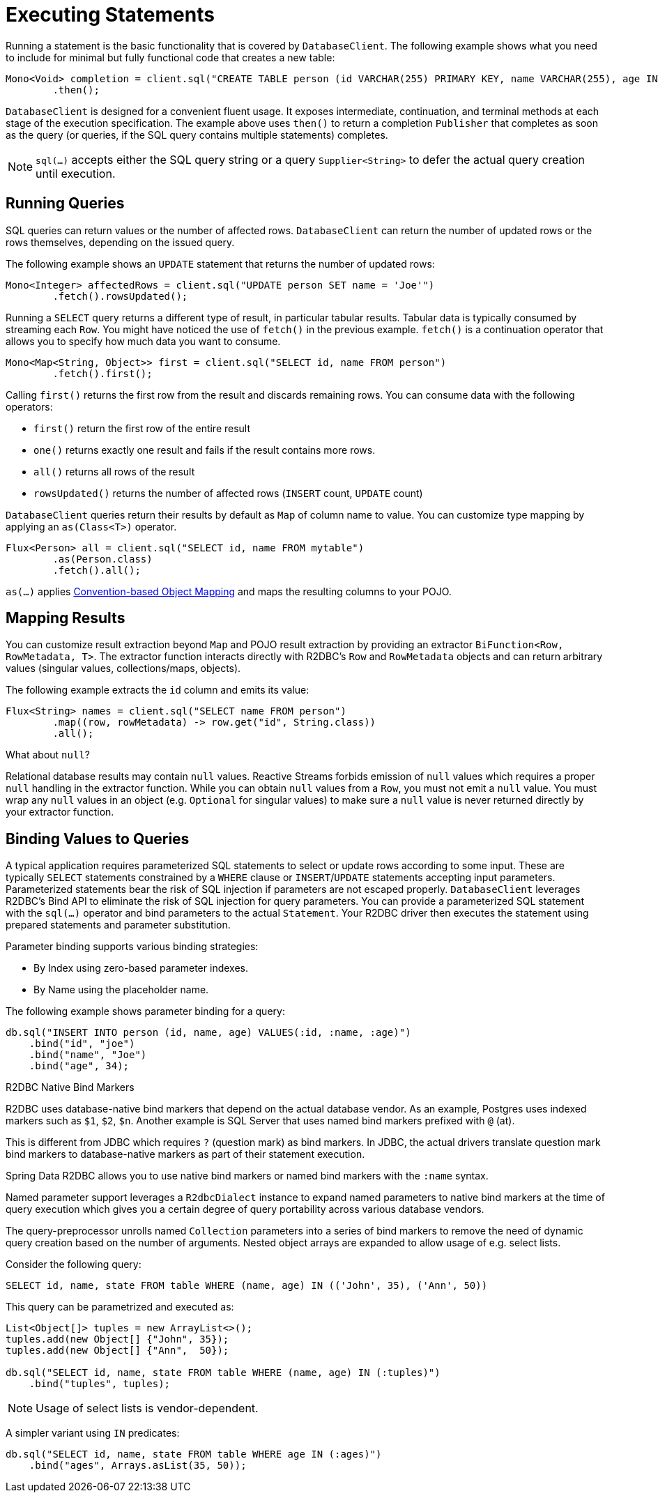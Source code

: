 [[r2dbc.datbaseclient.statements]]
= Executing Statements

Running a statement is the basic functionality that is covered by `DatabaseClient`.
The following example shows what you need to include for minimal but fully functional code that creates a new table:

[source,java]
----
Mono<Void> completion = client.sql("CREATE TABLE person (id VARCHAR(255) PRIMARY KEY, name VARCHAR(255), age INTEGER);")
        .then();
----

`DatabaseClient` is designed for a convenient fluent usage.
It exposes intermediate, continuation, and terminal methods at each stage of the execution specification.
The example above uses `then()` to return a completion `Publisher` that completes as soon as the query (or queries, if the SQL query contains multiple statements) completes.

NOTE: `sql(…)` accepts either the SQL query string or a query `Supplier<String>` to defer the actual query creation until execution.

[[r2dbc.datbaseclient.queries]]
== Running Queries

SQL queries can return values or the number of affected rows.
`DatabaseClient` can return the number of updated rows or the rows themselves, depending on the issued query.

The following example shows an `UPDATE` statement that returns the number of updated rows:

[source,java]
----
Mono<Integer> affectedRows = client.sql("UPDATE person SET name = 'Joe'")
        .fetch().rowsUpdated();
----

Running a `SELECT` query returns a different type of result, in particular tabular results. Tabular data is typically consumed by streaming each `Row`.
You might have noticed the use of `fetch()` in the previous example.
`fetch()` is a continuation operator that allows you to specify how much data you want to consume.

[source,java]
----
Mono<Map<String, Object>> first = client.sql("SELECT id, name FROM person")
        .fetch().first();
----

Calling `first()` returns the first row from the result and discards remaining rows.
You can consume data with the following operators:

* `first()` return the first row of the entire result
* `one()` returns exactly one result and fails if the result contains more rows.
* `all()` returns all rows of the result
* `rowsUpdated()` returns the number of affected rows (`INSERT` count, `UPDATE` count)

`DatabaseClient` queries return their results by default as `Map` of column name to value. You can customize type mapping by applying an `as(Class<T>)` operator.

[source,java]
----
Flux<Person> all = client.sql("SELECT id, name FROM mytable")
        .as(Person.class)
        .fetch().all();
----

`as(…)` applies <<mapping-conventions,Convention-based Object Mapping>> and maps the resulting columns to your POJO.

[[r2dbc.datbaseclient.mapping]]
== Mapping Results

You can customize result extraction beyond `Map` and POJO result extraction by providing an extractor `BiFunction<Row, RowMetadata, T>`.
The extractor function interacts directly with R2DBC's `Row` and `RowMetadata` objects and can return arbitrary values (singular values, collections/maps, objects).

The following example extracts the `id` column and emits its value:

[source,java]
----
Flux<String> names = client.sql("SELECT name FROM person")
        .map((row, rowMetadata) -> row.get("id", String.class))
        .all();
----

[[r2dbc.datbaseclient.mapping.null]]
.What about `null`?
****
Relational database results may contain `null` values.
Reactive Streams forbids emission of `null` values which requires a proper `null` handling in the extractor function.
While you can obtain `null` values from a `Row`, you must not emit a `null` value.
You must wrap any `null` values in an object (e.g. `Optional` for singular values) to make sure a `null` value is never returned directly by your extractor function.
****

[[r2dbc.datbaseclient.binding]]
== Binding Values to Queries

A typical application requires parameterized SQL statements to select or update rows according to some input.
These are typically `SELECT` statements  constrained by a `WHERE` clause or `INSERT`/`UPDATE` statements accepting input parameters.
Parameterized statements bear the risk of SQL injection if parameters are not escaped properly.
`DatabaseClient` leverages R2DBC's Bind API to eliminate the risk of SQL injection for query parameters.
You can provide a parameterized SQL statement with the `sql(…)` operator and bind parameters to the actual `Statement`.
Your R2DBC driver then executes the statement using prepared statements and parameter substitution.

Parameter binding supports various binding strategies:

* By Index using zero-based parameter indexes.
* By Name using the placeholder name.

The following example shows parameter binding for a query:

[source,java]
----
db.sql("INSERT INTO person (id, name, age) VALUES(:id, :name, :age)")
    .bind("id", "joe")
    .bind("name", "Joe")
    .bind("age", 34);
----

.R2DBC Native Bind Markers
****
R2DBC uses database-native bind markers that depend on the actual database vendor.
As an example, Postgres uses indexed markers such as `$1`, `$2`, `$n`.
Another example is SQL Server that uses named bind markers prefixed with `@` (at).

This is different from JDBC which requires `?` (question mark) as bind markers.
In JDBC, the actual drivers translate question mark bind markers to database-native markers as part of their statement execution.

Spring Data R2DBC allows you to use native bind markers or named bind markers with the `:name` syntax.

Named parameter support leverages a ``R2dbcDialect`` instance  to expand named parameters to native bind markers at the time of query execution which gives you a certain degree of query portability across various database vendors.
****

The query-preprocessor unrolls named `Collection` parameters into a series of bind markers to remove the need of dynamic query creation based on the number of arguments.
Nested object arrays are expanded to allow usage of e.g. select lists.

Consider the following query:

[source,sql]
----
SELECT id, name, state FROM table WHERE (name, age) IN (('John', 35), ('Ann', 50))
----

This query can be parametrized and executed as:

[source,java]
----
List<Object[]> tuples = new ArrayList<>();
tuples.add(new Object[] {"John", 35});
tuples.add(new Object[] {"Ann",  50});

db.sql("SELECT id, name, state FROM table WHERE (name, age) IN (:tuples)")
    .bind("tuples", tuples);
----

NOTE: Usage of select lists is vendor-dependent.

A simpler variant using `IN` predicates:

[source,java]
----
db.sql("SELECT id, name, state FROM table WHERE age IN (:ages)")
    .bind("ages", Arrays.asList(35, 50));
----
